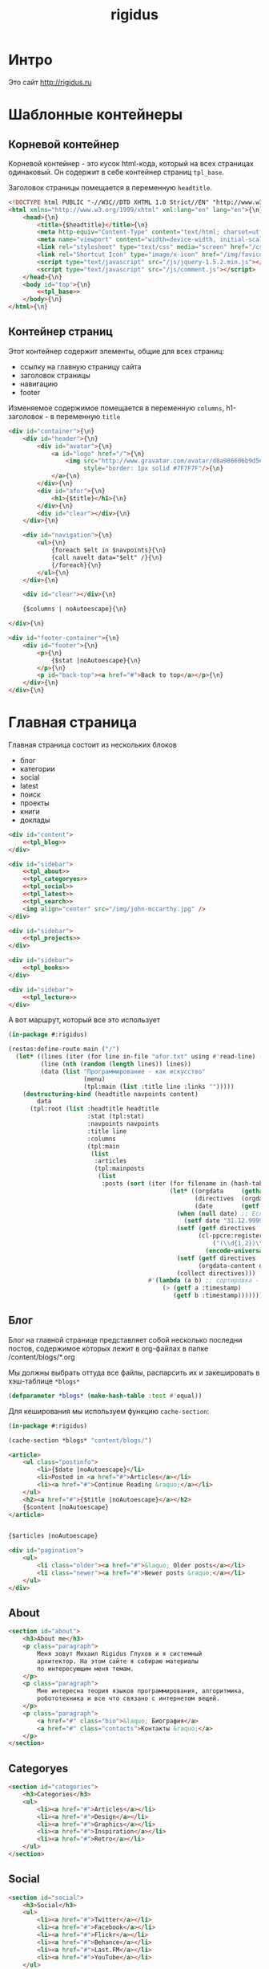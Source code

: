 #+TITLE: rigidus
#+HTML_HEAD: <!-- -*- fill-column: 86 -*- -->

#+NAME: css
#+BEGIN_HTML
<link rel="stylesheet" type="text/css" href="css/css.css" />
#+END_HTML

* Интро

  Это сайт http://rigidus.ru

* Шаблонные контейнеры
** Корневой контейнер

   Корневой контейнер - это кусок html-кода, который на всех страницах
   одинаковый. Он содержит в себе контейнер страниц =tpl_base=.

   Заголовок страницы помещается в переменную =headtitle=.

   #+NAME: tpl_root
   #+BEGIN_SRC html
     <!DOCTYPE html PUBLIC "-//W3C//DTD XHTML 1.0 Strict//EN" "http://www.w3.org/TR/xhtml1/DTD/xhtml1-strict.dtd">{\n}
     <html xmlns="http://www.w3.org/1999/xhtml" xml:lang="en" lang="en">{\n}
         <head>{\n}
             <title>{$headtitle}</title>{\n}
             <meta http-equiv="Content-Type" content="text/html; charset=utf-8" />{\n}
             <meta name="viewport" content="width=device-width, initial-scale=1">
             <link rel="stylesheet" type="text/css" media="screen" href="/css/style.css" />{\n}
             <link rel="Shortcut Icon" type="image/x-icon" href="/img/favicon.ico" />{\n}
             <script type="text/javascript" src="/js/jquery-1.5.2.min.js"></script>
             <script type="text/javascript" src="/js/comment.js"></script>
         </head>{\n}
         <body id="top">{\n}
             <<tpl_base>>
         </body>{\n}
     </html>{\n}
   #+END_SRC

** Контейнер страниц

   Этот контейнер содержит элементы, общие для всех страниц:
   - ссылку на главную страницу сайта
   - заголовок страницы
   - навигацию
   - footer

   Изменяемое содержимое помещается в переменную =columns=,
   h1-заголовок - в переменную =title=

   #+NAME: tpl_base
   #+BEGIN_SRC html
     <div id="container">{\n}
         <div id="header">{\n}
             <div id="avatar">{\n}
                 <a id="logo" href="/">{\n}
                     <img src="http://www.gravatar.com/avatar/d8a986606b9d5e4769ba062779e95d9f?s=45"{\n}
                          style="border: 1px solid #7F7F7F"/>{\n}
                 </a>{\n}
             </div>{\n}
             <div id="afor">{\n}
                 <h1>{$title}</h1>{\n}
             </div>{\n}
             <div id="clear"></div>{\n}
         </div>{\n}

         <div id="navigation">{\n}
             <ul>{\n}
                 {foreach $elt in $navpoints}{\n}
                 {call navelt data="$elt" /}{\n}
                 {/foreach}{\n}
             </ul>{\n}
         </div>{\n}

         <div id="clear"></div>{\n}

         {$columns | noAutoescape}{\n}

     </div>{\n}

     <div id="footer-container">{\n}
         <div id="footer">{\n}
             <p>{\n}
                 {$stat |noAutoescape}{\n}
             </p>{\n}
             <p id="back-top"><a href="#">Back to top</a></p>{\n}
         </div>{\n}
     </div>{\n}
   #+END_SRC

* Главная страница

  Главная страница состоит из нескольких блоков
  - блог
  - категории
  - social
  - latest
  - поиск
  - проекты
  - книги
  - доклады

  #+NAME: tpl_main
  #+BEGIN_SRC html
    <div id="content">
        <<tpl_blog>>
    </div>

    <div id="sidebar">
        <<tpl_about>>
        <<tpl_categoryes>>
        <<tpl_social>>
        <<tpl_latest>>
        <<tpl_search>>
        <img align="center" src="/img/john-mccarthy.jpg" />
    </div>

    <div id="sidebar">
        <<tpl_projects>>
    </div>

    <div id="sidebar">
        <<tpl_books>>
    </div>

    <div id="sidebar">
        <<tpl_lecture>>
    </div>
  #+END_SRC

  А вот маршрут, который все это использует

  #+NAME: route_main
  #+BEGIN_SRC lisp
    (in-package #:rigidus)

    (restas:define-route main ("/")
      (let* ((lines (iter (for line in-file "afor.txt" using #'read-line) (collect line)))
             (line (nth (random (length lines)) lines))
             (data (list "Программирование - как искусство"
                         (menu)
                         (tpl:main (list :title line :links "")))))
        (destructuring-bind (headtitle navpoints content)
            data
          (tpl:root (list :headtitle headtitle
                          :stat (tpl:stat)
                          :navpoints navpoints
                          :title line
                          :columns
                          (tpl:main
                           (list
                            :articles
                            (tpl:mainposts
                             (list
                              :posts (sort (iter (for filename in (hash-table-keys *blogs*))
                                                 (let* ((orgdata     (gethash filename *blogs*))
                                                        (directives  (orgdata-directives orgdata))
                                                        (date        (getf directives :date)))
                                                   (when (null date) ;; Если даты нет - ставим самую большую
                                                     (setf date "31.12.9999"))
                                                   (setf (getf directives :timestamp) ;; Разбираем дату в timestamp
                                                         (cl-ppcre:register-groups-bind ((#'parse-integer date month year))
                                                             ("(\\d{1,2})\\.(\\d{1,2})\\.(\\d{4})" date)
                                                           (encode-universal-time  0 0 0 date month year 0)))
                                                   (setf (getf directives :content)
                                                         (orgdata-content orgdata))
                                                   (collect directives)))
                                           #'(lambda (a b) ;; сортировка - последние - вверху
                                               (> (getf a :timestamp)
                                                  (getf b :timestamp)))))))))))))

  #+END_SRC

** Блог

   Блог на главной странице представляет собой несколько последни
   постов, содержимое которых лежит в org-файлах в папке
   /content/blogs/*.org

   Мы должны выбрать оттуда все файлы, распарсить их и закешировать в
   хэш-таблице =*blogs*=

   #+NAME: declare_blogs
   #+BEGIN_SRC lisp
     (defparameter *blogs* (make-hash-table :test #'equal))
   #+END_SRC

   Для кеширования мы используем функцию =cache-section=:

   #+NAME: cache_blogs
   #+BEGIN_SRC lisp
     (in-package #:rigidus)

     (cache-section *blogs* "content/blogs/")
   #+END_SRC

   #+NAME: tpl_post_main
   #+BEGIN_SRC html
     <article>
         <ul class="postinfo">
             <li>{$date |noAutoescape}</li>
             <li>Posted in <a href="#">Articles</a></li>
             <li><a href="#">Continue Reading &raquo;</a></li>
         </ul>
         <h2><a href="#">{$title |noAutoescape}</a></h2>
         {$content |noAutoescape}
     </article>
   #+END_SRC

   #+NAME: tpl_blog
   #+BEGIN_SRC html

     {$articles |noAutoescape}

     <div id="pagination">
         <ul>
             <li class="older"><a href="#">&laquo; Older posts</a></li>
             <li class="newer"><a href="#">Newer posts &raquo;</a></li>
         </ul>
     </div>
   #+END_SRC

** About

   #+NAME: tpl_about
   #+BEGIN_SRC html
     <section id="about">
         <h3>About me</h3>
         <p class="paragraph">
             Меня зовут Михаил Rigidus Глухов и я системный
             архитектор. На этом сайте я собираю материалы
             по интересующим меня темам.
         </p>
         <p class="paragraph">
             Мне интересна теория языков программирования, алгоритмика,
             робототехника и все что связано с интернетом вещей.
         </p>
         <p class="paragraph">
             <a href="#" class="bio">&laquo; Биография</a>
             <a href="#" class="contacts">Контакты &raquo;</a>
         </p>
     </section>
   #+END_SRC

** Categoryes

   #+NAME: tpl_categoryes
   #+BEGIN_SRC html
     <section id="categories">
         <h3>Categories</h3>
         <ul>
             <li><a href="#">Articles</a></li>
             <li><a href="#">Design</a></li>
             <li><a href="#">Graphics</a></li>
             <li><a href="#">Inspiration</a></li>
             <li><a href="#">Retro</a></li>
         </ul>
     </section>
   #+END_SRC

** Social

   #+NAME: tpl_social
   #+BEGIN_SRC html
     <section id="social">
         <h3>Social</h3>
         <ul>
             <li><a href="#">Twitter</a></li>
             <li><a href="#">Facebook</a></li>
             <li><a href="#">Flickr</a></li>
             <li><a href="#">Behance</a></li>
             <li><a href="#">Last.FM</a></li>
             <li><a href="#">YouTube</a></li>
         </ul>
     </section>
   #+END_SRC

** Latest

   #+NAME: tpl_latest
   #+BEGIN_SRC html
     <section id="latest">
         <h3>Latest posts</h3>
         <ul>
             <li><a href="#">Небольшой анонс</a></li>
             <li><a href="#">МиниКанрен</a></li>
         </ul>
     </section>
   #+END_SRC

** Search

   #+NAME: tpl_search
   #+BEGIN_SRC html
     <section id="search">
         <h3>Search</h3>

         <form method="get" action="#">
             <fieldset>
                 <input type="text" id="searchbar" placeholder="I'm looking for&hellip;" />
                 <input type="submit" id="searchsubmit" value="Search" />
             </fieldset>
         </form>
     </section>
   #+END_SRC

** Проекты

   #+NAME: tpl_projects
   #+BEGIN_SRC html
     <section id="about">
         <h3>Проекты</h3>

         <h4>Автоматический поиск работы <span>(хобби-проект)</span></h4>

         <p class="paragraph">
             Все программисты
             ищут (или искали) работу на профильных сайтах и каждый из них
             хоть раз задумывался об автоматизации рутинных операций.
         </p>
         <p class="paragraph">
             Я решил
             пойти дальше и разработал экспертную систему с элементами
             искусственного интеллекта, которая ищет работу за меня в полностью
             автоматическом режиме - от подбора вакансий до автоматической
             адаптации резюме.
         </p>
         <p class="paragraph">
             <a href="#" class="more">Подробнее &raquo;</a>
         </p>

         <h4>Система автоматизированного тестирования <span>(хобби-проект)</span></h4>

         <p class="paragraph">
             Это как раз тот случай, когда Возможностей "селениума" не хватает
             для полноценного тестирования. Однажды мне захотелось тестировать
             не только web но и gui-приложения.
         </p>
         <p class="paragraph">
             Я решил написать маленький скрипт, способный действовать от имени
             пользователя, как если бы он сам манипулировал мышью и клавиатурой,
             считывая картинку на экране.
         </p>
         <p class="paragraph">
             Аппетит приходит во время еды и довольно скоро скрипт оброс
             распознованием экранных изображений, текстовых строк, их
             геометрического положения друг относительно друга и возможностями
             по построению тестовых сценариев прямо по тестируемому приложению
         </p>
         <p class="paragraph">
             Тут стало понятно, что инструмент стал достаточно универсальным,
             чтобы делать на нем совершенно разные приложения - от автоматических
             "извлекателей данных" до "проходилок игр".
         </p>
         <p class="paragraph">
             Тогда я решил привести его в порядок и выложить в open-source
         </p>
         <p class="paragraph">
             <a href="#" class="more">Подробнее &raquo;</a>
         </p>

         <h4>Моделирование электронных схем <span>(хобби-проект)</span></h4>

         <p class="paragraph">
             Задача моделирования цифровых электронных схем оказалась
             черезвычайно увлекательной, если подойти к ней не с инженерной
             точки зрения, а с точки зрения программиста.
         </p>
         <p class="paragraph">
             Распространение
             сигнала внутри схемы дает возможность иначе взглянуть на процесс
             программирования и отладки и применить очень необычные и мощные
             идеи.
         </p>
         <p class="paragraph">
             Я написал язык предметной области (DSL) для построения
             схем и виртуальную машину в которой он исполняется, чтобы получать
             результаты распространения сигнала в моделируемой схеме.
         </p>
         <p class="paragraph">
             Однако
             этого оказалось недостаточно для обеспечения наглядности, поэтому
             я изучил Tcl/Tk и запрограммировал визуализатор распространения
             сигнала, чтобы прямо на экране видеть, как высокие и низкие уровни
             двигаются от одного элемента к другому.
         </p>
         <p class="paragraph">
             <a href="#" class="more">Подробнее &raquo;</a>
         </p>

         <h4>Умный гараж с нуля <span>(хобби-проект)</span></h4>

         <p class="paragraph">
             Не первый опыт в автоматике и робототехнике, но пожалуй
             первый настолько масштабный проект.
         </p>
         <p class="paragraph">
             Ядром системы является платформа BeagleBoneBlack, остальная
             часть большей частью самодельная, с помощью ЛУТ и гремучей смеси
             современных микроконтроллеров и старых советских комплектующих,
             найденных непонятно где.
         </p>
         <p class="paragraph">
             Содержит систему автономного питания, вентиляции, освещения
             электронный замок и видеоконтроль периметра с элементами
             машинного зрения. Планируется добавить систему сопротивления
             вторжению в виде пейнтбольного маркера с наведением на движуюся
             цель.
         </p>
         <p class="paragraph">
             <a href="#" class="more">Подробнее &raquo;</a>
         </p>
     </section>
   #+END_SRC

** Books

   #+NAME: tpl_books
   #+BEGIN_SRC html
     <section id="books">
         <h3>Книги</h3>

         <h4>Структура и интерпретация компьюетрных программ (SICP) <span>(книга)</span></h4>
         <p class="paragraph">
             Материал этой книги был основой вводного курса по информатике в MIT начиная с
             1980 года. К тому времени, как было выпущено первое издание, этот материал
             преподавался в течение четырех лет, и прошло еще двенадцать лет до появления второго
             издания.
         </p>
         <p class="paragraph">
             <a href="http://rigidus.ru/resources/sicp.pdf">Структура и интерпретация
                 компьютерных программ. Абельсон, Сассман (перевод: Ю. Бронников)</a>
         </p>
         <p class="paragraph">
             <a href="#" class="more">Впечатления &raquo;</a>
         </p>

         <h4>Типы в языках программирования (TAPL) <span>(книга)</span></h4>
         <p class="paragraph">
             Книга о теории типов. Рассматриваются вопросы
             проверки и автоматического вывода типов в языках
             программирования со статической типизацией. Для каждой темы
             сначала дается теория, а затем приводится реализация на OCaml.
         </p>
         <p class="paragraph">
             TAPL — это, бесспорно, настоящий кладезь знаний для
             разработчиков языков программирования со статической
             типизацией.
         </p>
         <p class="paragraph">
             <a href="http://rigidus.ru/resources/tapl.pdf">Типы в языках программирования. Бенджамин Пирс</a>
         </p>
         <p class="paragraph">
             <a href="#" class="more"></a>
         </p>
     </section>

   #+END_SRC

** Lecture

   #+NAME: tpl_lecture
   #+BEGIN_SRC html
     <section id="lecture">
         <h3>Доклады</h3>

         <h4>Литературное программирование <span>(доклад)</span></h4>
         <p class="paragraph">
             Слайды с лекции "Грамотное  программирование" (literate programming),
             которую я читал 22 января 2015 доступны
             здесь: <a href="http://slides.com/rigidusrigidus/deck#/">http://slides.com/rigidusrigidus/deck/</a>
         </p>
         <p class="paragraph">
             <a href="#" class="more">Подробнее &raquo;</a>
         </p>
         <h4>Макросы в Lisp<span>(доклад)</span></h4>
         <p class="paragraph">
             Видео, с доклада на ноябрьском FProg Meetup "Макросы в лиспе" опубликовано на youtube:
             <a href="https://www.youtube.com/watch?v=i1lD2J7qLLM">https://www.youtube.com/watch?v=i1lD2J7qLLM</a>
         </p>
         <p class="paragraph">
             <a href="#" class="more">Подробнее &raquo;</a>
         </p>


         <h4>Как проектируюттся IP-блоки и системы на кристалле <span style="display: block">(конспект лекции)</span></h4>
         <p class="paragraph">
             Юрий Панчул прочитал эту лекцию в Алма-Ате и я подготовил
             небольшой конспект. Осталось немного довести его до ума
             и я выложу его на сайт, а пока доступно
             <a href="https://www.youtube.com/watch?v=sPaMiEunT_M">видео</a>,
             <a href="http://www.silicon-russia.com/public_materials/2016_09_01_kazakhstan/day_1_industry/03_slides/03_extra_eda_flow_2015_10_25.pdf">слайды</a> и его
             <a href="https://habrahabr.ru/post/309570/">отчетный пост</a>
             на хабре.
         </p>
     </section>

   #+END_SRC

* Конечный автомат разбора орг-файлов

  #+NAME: orgdata_fsm
  #+BEGIN_SRC emacs-lisp :results output
    (setf *fsm*
          '((start (setf space-cnt 0)
            ((ret                start         (out-empty-string))
             (spc                space         (incf space-cnt))
             (tire               minus         )
             ;;   ;; (star        headstar      (setf head-cnt 0))
             ;;   ;; (at          directive     (set-empty directive-content))
             ;;   ;; (word        paragraph     (start-paragraph) (setf paragraph cur))
             ))
            (space
             ((spc               space          (incf space-cnt))
              (ret               start          (out-empty-string))
              (tire              minus          )
              ;; ...
              ))
            (minus
             ((star              mode           )
              ;; (spc               ul             (open-ul))
              ;; ...
              ))
            (mode
             ((not-ret           mode           )
              (ret               start          )
              ))
            ;; (ul            (set-empty acc-li)
            ;;  ((not-ret           li             )
            ;;   (ret               start          (close-ul))
            ;;   ))
            ;; (li            (cur+ li-content)
            ;;  ((not-ret           li             )
            ;;   (ret               ul             (out li-content))
            ;;   ))
            ;; (headstar
            ;;  ((star       headstar       (incf head-cnt))
            ;;   (space      heading        )
            ;;   ))
            ;; (heading
            ;;  ((not-ret    heading        (cur+ head-content))
            ;;   (ret        start          (out head-content head-cnt))
            ;;   ))
            ;; (directive
            ;;  ((word-or-space     directive     (cur+ directive-content))
            ;;   (ret               start         (out directive))
            ;;   ))
            ;; (paragraph
            ;;  ((word-or-space  paragraph  (cur+ paragraph))
            ;;   (ret       par_ret         )
            ;;   ))
            ;; (par_ret
            ;;  ((space     par_ret         (cur+ paragraph))
            ;;   (ret       start           (out paragraph))
            ;;   (word      paragraph       (cur+ paragrah))
            ;;   ))
            ))

    (let ((pre-actions))
      (mapcar #'(lambda (record)
                  (let ((src (car record)))
                    ;; Если у состояния есть входное действие - записываем pre-action
                    (if (equal 3 (length record))
                        (progn
                          (push src pre-actions)
                          (princ (format "%s [label=\"%s | %s\" shape=\"record\"];\n" src (cadr record) src)))
                      (princ (format "%s [label=\"%s\" shape=\"box\"];\n" src src)))
                    (mapcar #'(lambda (edge)
                                (let ((op (cddr edge))
                                      (dst (nth 1 edge)))
                                  (case (length op)
                                    ((0) (setf op ""))
                                    ((1) (setf op (car op)))
                                    (otherwise (setf op (append '(progn ) op))))
                                  ;; Рисуем переход
                                  (princ (format "%s -> %s [label =\"%s\" taillabel=\"%s\" labelfontcolor=\"red\" labelfontsize=\"12\"];\n"
                                                 src dst op (nth 0 edge)))))
                            (car (last record)))))
              ,*fsm*))
  #+END_SRC

  #+BEGIN_SRC dot :file zzz.png :var input=orgdata_fsm :exports results
    digraph G {
      rankdir = LR;
      $input
    }
  #+END_SRC

  #+results:
  [[file:zzz.png]]


  #+NAME: gen_parser
  #+BEGIN_SRC emacs-lisp :exports none :results code pp
    ;; Тут можно генерировать код по языку
    *fsm*
  #+END_SRC

  #+NAME: event_entity
  #+BEGIN_SRC lisp :tangle entityes.lisp :noweb tangle :exports none :padline no :comments link
    ;; А тут мы вызываем генератор кода и записываем результат в файл
    (in-package #:moto)

    <<gen_parser()>>

    (defparameter *fsm-test* "

    -*- mode: org; fill-column: 95 -*-

    ")
    ;; @title Клеточные автоматы
    ;; @category emacs

    ;; Это могло бы быть интересным на следующем ITGM и достаточно
    ;; функциональным для FProg-комьюнити.
    ;; Особенно если описать все на хаскеле -
    ;; заодно хороший повод в нем наконец разобраться.

    ;; Можно было бы рассмотреть:
    ;; - Жизнь Конвея
    ;; - WireWorld Брайаном Сильверманом (особенно интересен в
    ;;   в отношении применимости к проекту симуляции электронных
    ;;   схем.
    ;; - Алгоритм волновой трассировки Ли для поиска путей
    ;;   (например, в двумерных играх, или для трассировки печатных плат,
    ;;   что даже лучше)

    ;; * Иерархическая структура

    ;;   Планирую выложить целый раздел с практическими примерами
    ;;   реализации основных часто используемых идей, чтобы не объяснять
    ;;   базовые концепции.
    ;;   К примеру, динамического программирования

    ;; ** Ближайшие планы

    ;;    Практика создания языков предметной области
    ;;    - Слишком сложно чтобы быть правдой
    ;;    - Построение визуальных представлений

    ;;    Как устроены распределенные виртуальные машины
    ;;    - Блокчейн и все-все-все
    ;;    - Распределенное состояние

    ;; ** Отдаленные планы

    ;;    - Анализ изображений с использованием сверточных нейронных сетей
    ;;    - Краткое введение в практику использования клеточных автоматов
    ;;    - Регистры сдвига с линейной обратной связью (LFSR) и их применение
    ;;    - Автоматическое построение оптимальных путей в графе
    ;;    - Автоматизация доказательства корректности протоколов распределенного обмена сообщениями в P2P сетях
    ;; ")
    ;; "

    (define-condition fsm-unknown-input (condition)
      ((unexpected :initarg :unexpected :reader unexpected)
       (state      :initarg :state      :reader state))
      (:report (lambda (condition stream)
                 (format stream "Unexpected character ~@C in state :~A"
                         (unexpected condition)
                         (state condition)))))

    (defmacro out-empty-string ()
      `(setf rs (concatenate 'string rs (string #\Newline) "<br />") ))

    (defmacro ret ()
      `(equal cur #\Newline))

    (defmacro spc ()
      `(equal cur #\Space))

    (defmacro star ()
      `(equal cur #\*))

    (defmacro tire ()
      `(equal cur #\-))

    (defmacro not-ret ()
      `(not (equal cur #\Newline)))

    (let ((pos 0)
          (state :start)
          (space-cnt 0)
          (rs ""))
      (defun get-next ()
        (prog1 (setf cur (coerce (subseq *fsm-test* pos (+ 1 pos)) 'character))
          (format t "~c" cur)
          (incf pos)))
      (defun fsm ()
        (tagbody
           revert
           (let ((cur (get-next)))
             (ecase state
               (:start (progn
                         (setf space-cnt 0)
                         (format t "~%:~A [~A] (~A)~%" state cur *fsm-test*)
                         (cond ((ret)                (progn
                                                       (out-empty-string)
                                                       (setf state :start) (go revert)))
                               ((spc)                (progn
                                                       (incf space-cnt)
                                                       (setf state :space) (go revert)))
                               ((tire)               (progn
                                                       (setf state :minus) (go revert)))
                               (t (error 'fsm-unknown-input :unexpected cur :state state)))))
               (:space (progn
                         (format t "~%:~A [~A] (~A)~%" state cur *fsm-test*)
                         (cond ((spc)                (progn
                                                       (incf space-cnt)
                                                       (setf state :space) (go revert)))
                               ((ret)                (progn
                                                       (out-empty-string)
                                                       (setf state :start) (go revert)))
                               ((tire)               (progn
                                                       (setf state :minus) (go revert)))
                               (t (error 'fsm-unknown-input :unexpected cur :state state)))))
               (:minus (progn
                         (format t "~%:~A [~A] (~A)~%" state cur *fsm-test*)
                         (cond ((star)               (progn
                                                       (setf state :mode) (go revert)))
                               (t (error 'fsm-unknown-input :unexpected cur :state state)))))
               (:mode  (progn
                         (format t "~%:~A [~A] (~A)~%" state cur *fsm-test*)
                         (cond ((not-ret)            (progn
                                                       (setf state :mode) (go revert)))
                               ((ret)                (progn
                                                       (setf state :start) (go revert)))
                               (t (error 'fsm-unknown-input :unexpected cur :state state)))))
               ))
           (go revert)))
        (handler-case (fsm)
          (SB-KERNEL:BOUNDING-INDICES-BAD-ERROR () rs))
        rs)
  #+END_SRC


* Работа с org-файлами

  OrgMode - это режим редактирования и организации заметок,
  планирования, и разработки в свободном текстовом редакторе Emacs.

  Файлы *.org включают в себя простые метки для обозначения уровней
  иерархии, блоков кода, списков и других элементов.

  Для отображения содержимого org-файлов мы будем использовать
  специальные render-функции и парсеры.

  Начнем с того, что опредилим класс для хранения содержимого
  org-файла. Он будет иметь слоты для содержимого, списка секций и
  специальных директив.

  #+NAME: orgdata_class
  #+BEGIN_SRC lisp
    (in-package #:rigidus)

    (defclass orgdata ()
      ((content    :accessor orgdata-content)
       (sections   :accessor orgdata-sections)
       (directives :accessor orgdata-directives)))
  #+END_SRC

  Теперь определим парсер для орг-файлов:

  #+NAME: org_parser
  #+BEGIN_SRC lisp
    (in-package #:rigidus)

    (defgeneric parse-org (src)
      (:documentation "Transform org markup into orgdata object"))

    (defmethod parse-org ((file pathname))
      (parse-org (alexandria:read-file-into-string file)))

    (defmethod parse-org ((org-content string))
      ;; Разбиваем входный текст по строкам
      (let ((strings (split-sequence:split-sequence #\NewLine org-content))
            (sections)    ;; Информация о заголовках секций
            (mode nil)    ;; Режим в котором мы находимся
            (directives)  ;; Директивы, например @category
            (br 0)        ;; Счетчик переводов строки для вывода обычного текста
            (save)        ;; Внутренняя переменная для сохранения и последующего вывода в файл
            (result (make-instance 'orgdata)))
        ;; Возвратим html
        (setf (orgdata-content result)
              (format nil "~{~A~%~}"
                      (remove-if #'(lambda (line)
                                     (search "ℕ" line))
                                 ;; Для каждой строки из списка строк
                                 (loop :for line :in strings
                                    :collect
                                    (progn
                                      ;; Удаляем директиву -*-
                                      (when (search "-*-" line)
                                        (setf line "ℕ"))
                                      ;; Директивы
                                      (find-directive "@title")
                                      (find-directive "@category")
                                      (find-directive "@sort")
                                      (find-directive "@date")
                                      ;; *
                                      (when (ppcre:scan "\\A\\*+\\s+" line)
                                        (setf line
                                              (let ((cnt 1)) ;; Подcчитаем количество звездочек
                                                (loop :for item :across line :do
                                                   (if (char= #\* item)
                                                       (incf cnt)
                                                       (return)))
                                                (let ((headline (subseq line cnt)))
                                                  (push (list cnt headline) sections)
                                                  (format nil "<h~a><a name=\"anchor-~a\">~a</a></h~a>"
                                                          cnt (length sections) headline cnt)))))
                                      ;; @/code
                                      (find-command "@/code" (setf (getf mode :code) nil) (setf line "</pre>"))
                                      (find-command "</source" (setf (getf mode :code) nil) (setf line "</pre>"))
                                      ;; ;; @store
                                      ;; (find-command "@store"
                                      ;;               (with-open-file (fstream (path tail) :direction :output :if-exists :supersede)
                                      ;;                 (format fstream "~{~a~%~}"
                                      ;;                         (loop :for i :in (reverse save)
                                      ;;                            :unless (search "ℕ" i)
                                      ;;                            :collect i))))
                                      ;; ;; @append
                                      ;; (find-command "@append"
                                      ;;               (with-open-file (fstream (path tail) :direction :output :if-exists :append)
                                      ;;                 (format fstream "~{~a~%~}"
                                      ;;                         (loop :for i :in (reverse save)
                                      ;;                            :unless (search "ℕ" i)
                                      ;;                            :collect i))))
                                      ;; mode:code
                                      (when (getf mode :code)
                                        (push line save)
                                        (setf line (format nil "~a" (ppcre:regex-replace-all "<" line "&lt;"))))
                                      ;; Проверка на малый разделитель
                                      (when (ppcre:scan "\\A\\-{3,}" line)
                                        (setf line "<div class=\"divider\">.</div>"))
                                      ;; Проверка на большой разделитель
                                      (when (ppcre:scan "\\A\\={3,}(.*)" line)
                                        (setf line
                                              (cl-ppcre:regex-replace "\\A\\={3,}(.*)" line
                                                                      (list #'(lambda (match reg)
                                                                                (declare (ignore match))
                                                                                (format nil "~a<div ~a ~a>~a~a"
                                                                                        "<div class=\"divider\">.</div>"
                                                                                        "class=\"guideNum\""
                                                                                        "id=\"config-options\""
                                                                                        reg
                                                                                        "<a href=\"#top\">top</a></div>")))
                                                                      :simple-calls t)))
                                      ;; default
                                      (setf line
                                            (if (not (string= "" line))
                                                line
                                                (progn
                                                  (incf br)
                                                  (if (> br 1)
                                                      (progn
                                                        (setf br 0)
                                                        "<p>")
                                                      "</p>"))))
                                      ;; @code
                                      (if (or (equal 0 (search "@code" line))
                                              (equal 0 (search "<source" line)))
                                          (prog1
                                              "<pre>"
                                            (setf save nil)
                                            (setf (getf mode :code) t))
                                          ;; else
                                          line))))))
        ;; заголовки секций (в обратном порядке)
        (setf (orgdata-sections result)
              (reverse sections))
        ;; директивы
        (setf (orgdata-directives result)
              directives)
        result))
  #+END_SRC

  Этот парсер использует макросы для поиска комманд и директив в
  разбираемой строке. Определим их:

  #+NAME: org_macro
  #+BEGIN_SRC lisp
    (in-package #:rigidus)

    ;; Макрос использует внешние символы line и tail
    (defmacro find-command (str body &optional (replace '(setf line "ℕ")))
      `(when (equal 0 (search ,str line))
         (let ((tail (handler-case (subseq line (+ 1 (length ,str)))
                       (SB-KERNEL:BOUNDING-INDICES-BAD-ERROR () ,str))))
           ,body
           ,replace)))

    ;; Макрос использует внешние символы directives и tail
    (defmacro find-directive (directive)
      `(find-command ,directive
                     (setf (getf directives (intern (string-upcase (subseq ,directive 1)) :keyword))
                           (string-trim '(#\  #\tab #\Newline) tail))))
  #+END_SRC

  Также определим функцию =find-articles-by-category= которая
  понадобится нам, чтобы получить все статьи категории.

  Эта функция принимает =global-var-hash= в котором ищет все статьи, у
  которых @category соотвествует параметру =category=.

  #+NAME: find_articles_by_category
  #+BEGIN_SRC lisp
    (in-package #:rigidus)

    (defun find-articles-by-category (category global-var-hash subst)
      "Возвращает все статьи, у которых @category соотвествует параметру"
      (sort (iter (for filename in (hash-table-keys global-var-hash))
                  (let ((directives (orgdata-directives (gethash filename global-var-hash))))
                    (when (string= category (getf directives :category))
                      (collect (list :title (getf directives :title)
                                     :link  (concatenate 'string subst filename)
                                     :sort  (getf directives :sort))))))
            #'string<
            :key #'(lambda (x) (getf x :title))))
  #+END_SRC

  Теперь соберем все это в один файл

  #+NAME: orgmode
  #+BEGIN_SRC lisp :tangle orgmode.lisp :noweb tangle :exports code :padline no :comments link
    (in-package #:rigidus)

    <<org_macro>>

    <<find_articles_by_category>>

    <<org_parser>>
  #+END_SRC

* Шаблон для orgdata

  Этот шаблон предназначен для использования в рендеринге
  org-файлов. Он содержит переменную =contents= которая заменяется на
  содержимое orgdata-content и переменную =guideNav= которая содержит
  иерархическое оглавление org-sections. Еще он содержить заголовок
  =title=.

  #+NAME: tpl_org
  #+BEGIN_SRC html
    <div id="content">
        <ul class="postinfo">
            <li>17th October 2016</li>
            <li>Posted in <a href="#">Articles</a></li>
            <li><a href="#">Continue Reading &raquo;</a></li>
        </ul>
        <article>
            <h2>{$title | noAutoescape}</h2>
            {$content | noAutoescape}
        </article>
    </div>

    <div id="sidebar">
        <section id="about">
            <h3>Содержание</h3>
            <div id="guideNav">
                 <ul>
                     {foreach $elt in $sections}
                         {call sectelt data="$elt" /}
                     {/foreach}
                 </ul>
             </div>
        </section>
    </div>

    <div id="sidebar">
        <section id="tags">
            <h3>Tags</h3>
            <ul>
                <li><a href="#">Articles</a></li>
                <li><a href="#">Design</a></li>
                <li><a href="#">Graphics</a></li>
                <li><a href="#">Inspiration</a></li>
                <li><a href="#">Retro</a></li>
            </ul>
        </section>
    </div>

    <div id="sidebar">
        <section id="categories">
            <h3>Categories</h3>
            <ul>
                <li><a href="#">Сети доверия</a></li>
                <li><a href="#">Articles</a></li>
                <li><a href="#">Design</a></li>
                <li><a href="#">Graphics</a></li>
                <li><a href="#">Inspiration</a></li>
                <li><a href="#">Retro</a></li>
            </ul>
        </section>
    </div>
  #+END_SRC

* Страница раздела

  Страница раздела представляет собой рендер орг-файла, в котором
  находятся директивы =find-article-by-category=.

  Чтобы не осуществлять поиск по соответствия категории каждый раз,
  когда запрашивается страница раздела мы кэшируем страницу
  раздела. Для этого используется функция =cache-page=

  #+NAME: cache_page
  #+BEGIN_SRC lisp
    (in-package #:rigidus)

    (defun process-directive-make-list-by-category (data global-var-hash subst)
      (ppcre:regex-replace-all
       "@make-list-by-category(.*)@"
       (orgdata-content data)
       (list #'(lambda (match reg)
                 (declare (ignore match))
                 (let* ((instr (string-trim '(#\Space #\Tab #\Newline) reg)))
                   (multiple-value-bind (star color category)
                       (values-list (split-sequence:split-sequence #\Space instr))
                     (format nil
                             "<ul>~{~a~}</ul>"
                             (iter (for x in (sort (find-articles-by-category category global-var-hash subst)
                                                   #'string<
                                                   :key #'(lambda (x) (getf x :sort))))
                                   (collect (tpl:li (append x (list :star star :color color))))))))))
       :simple-calls t))

    (defun cache-page (relative-filepath global-var-hash subst)
      (let ((data (parse-org relative-filepath)))
        (setf (orgdata-content data)
              (process-directive-make-list-by-category data global-var-hash subst))
        data))
  #+END_SRC

  Для того, чтобы эта функция отработала нормально необходимо перед ее
  вызовом закешировать содержимое раздела. Для этого используется
  функция =cache-section=:

  #+NAME: cache_section
  #+BEGIN_SRC lisp
    (in-package #:rigidus)

    (defun cache-section (global-var-hash relative-filepath)
      "Функция кеширует в хеш-таблице содержимое каталога"
      (loop :for file :in  (get-directory-contents relative-filepath) :do
         (setf (gethash (pathname-name file) global-var-hash)
               (parse-org file))))
  #+END_SRC

  Эта функция в свою очередь использует =get-directory-contents= для
  получения содержимого каталога:

  #+NAME: get_directory_contents
  #+BEGIN_SRC lisp
    (in-package #:rigidus)

    (defun get-directory-contents (path)
      "Функция возвращает содержимое каталога"
      (when (not (equal "/" (coerce (last (coerce path 'list)) 'string)))
        (setf path (format nil "~A/" path)))
      (directory (format nil "~A*.*" path)))
  #+END_SRC

* Страница org-файла

  Вот маршрут для статей:

  #+NAME: route_article
  #+BEGIN_SRC lisp
    (in-package #:rigidus)

    (let ((h-articles (make-hash-table :test #'equal)))
       (def/route article ("articles/:strkey")
         (multiple-value-bind (article isset)
             (gethash strkey h-articles)
           (if isset
               (render article)
               (let* ((filename (format nil "content/articles/~A.org" strkey))
                      (truename (probe-file filename)))
                 (if (null truename)
                     (page-404)
                     (let ((data (parse-org truename)))
                       (setf (orgdata-content data)
                             (process-directive-make-list-by-category data h-articles "subst"))
                       (destructuring-bind (headtitle navpoints)
                           (list "title" (menu))
                         (tpl:root (list :headtitle (getf (orgdata-directives data) :title)
                                         :stat (tpl:stat)
                                         :navpoints navpoints
                                         :title (getf (orgdata-directives data) :title)
                                         :columns (tpl:org (list :content (orgdata-content data)))))))))))))
  #+END_SRC

* Рендеринг

  Для того чтобы превращать объект orgdata в страничку используем
  унифицированный рендеринг:

  #+NAME: renders
  #+BEGIN_SRC lisp
    (in-package #:rigidus)

    ;; Рендер для списков
    (defmethod render ((data list))
      (destructuring-bind (headtitle navpoints content)
          data
        (tpl:root (list :headtitle headtitle
                        :stat (tpl:stat)
                        :navpoints navpoints
                        :title headtitle
                        :columns (tpl:org (list :content content))))))

    ;; Рендер для pathname
    (defmethod render ((file pathname))
      (if (string= (pathname-type file) "org")
          (render (parse-org file))
          (call-next-method)))

    ;; Рендер для orgdata
    (defmethod render ((data orgdata))
      (let* ((content     (concatenate 'string (orgdata-content data)))
             (sections    (orgdata-sections data))
             (directives  (orgdata-directives data))
             (title       (getf directives :title)))
        (tpl:root (list :headtitle title
                        :stat (tpl:stat)
                        :navpoints (menu)
                        :title title
                        :columns
                        (tpl:org (list :content content
                                       :sections (iter (for i from 1)
                                                       (for section in sections)
                                                       (collect (list :anchor (format nil "anchor-~a" i)
                                                                      :level (format nil "level-~a" (car section))
                                                                      :title (cadr section))))))))))
  #+END_SRC

* Определения модуля

  #+NAME: defmodule
  #+BEGIN_SRC lisp :tangle defmodule.lisp :noweb tangle :exports code :padline no :comments link
    (restas:define-module #:rigidus
      (:use #:closer-mop #:cl #:iter #:alexandria #:anaphora #:postmodern)
      (:shadowing-import-from :closer-mop
                              :defclass
                              :defmethod
                              :standard-class
                              :ensure-generic-function
                              :defgeneric
                              :standard-generic-function
                              :class-name))

    (in-package #:rigidus)

    <<utility>>

    <<orgdata_class>>

    <<renders>>

    (setf asdf:*central-registry*
          (remove-duplicates (append asdf:*central-registry*
                                     (list (make-pathname :directory (list :relative (sb-posix:getcwd)))))
                             :test #'equal))

    (defparameter *basedir* (make-pathname :directory (list :relative (sb-posix:getcwd))))

    (defun path (relative)
      (merge-pathnames relative *basedir*))

    (defparameter *articles* (make-hash-table :test #'equal))
    (defparameter *cached-articles-page* nil)

    (defparameter *aliens* (make-hash-table :test #'equal))
    (defparameter *cached-alien-page* nil)

    <<declare_blogs>>
    (defparameter *cached-blogs-page* nil)


    #| POSTGRESQL
    вставить в /etc/postgresql/<version>/main/pg_hba.conf
    local all all trust
    чтобы он доверял локальным пользователям
    потом переключаемся в пользователя postgres и создаем базу
    createuser -DRS <dbuser>
    createdb -l ru_RU.UTF-8 -T template0 -O <dbuser> <dbname>
    psql
    alter user <dbuser> with password '<dbpassword>';
    |#

    ;; (defparameter *db-name* "rigidusdb")
    ;; (defparameter *db-user* "rigidus")
    ;; (defparameter *db-pass* "rigidus1234")
    ;; (defparameter *db-serv* "localhost")
    ;; (defparameter *db-spec* (list *db-name* *db-user* *db-pass* *db-serv*))
    ;; (connect-toplevel *db-name* *db-user* *db-pass* *db-serv*)
    ;; (disconnect-toplevel)
    ;; (defparameter *db-connection* (connect *db-name* *db-user* *db-pass* *db-serv*))


    ;; (defmacro incrementor (name fld)
    ;;   `(let ((,(intern (format nil "INC-~A-~A" (symbol-name name) (symbol-name fld))) 0))
    ;;      (list
    ;;       (defun ,(intern (format nil "INCF-~A-~A" (symbol-name name) (symbol-name fld)())) ()
    ;;         (incf ,(intern (format nil "INC-~A-~A" (symbol-name name) (symbol-name fld)))))
    ;;       (defun ,(intern (format nil "INIT-~A-~A" (symbol-name name) (symbol-name fld) ())) (init-value)
    ;;         (setf ,(intern (format nil "INC-~A-~A" (symbol-name name) (symbol-name fld))) init-value)))))


    ;; (progn
    ;;   (incrementor comment id)
    ;;   (defclass comment () ;; definition of COMMENT
    ;;     ((id     :col-type integer    :initarg :id     :initform (incf-comment-id) :accessor id)
    ;;      (key    :col-type string     :initarg :key    :initform ""  :accessor key)
    ;;      (parent :col-type integer    :initarg :parent :initform ""  :accessor parent)
    ;;      (msg    :col-type string     :initarg :msg    :initform ""  :accessor msg)
    ;;      (childs                      :initarg :childs :initform nil :accessor childs))
    ;;     (:metaclass dao-class)
    ;;     (:keys id))
    ;;   ;; (unless (table-exists-p "comment") ;; create table COMMENT if not exists
    ;;     (with-connection (list *db-name* *db-user* *db-pass* *db-serv*)
    ;;       (query (sql (:drop-table :if-exists 'comment)))
    ;;       (execute (dao-table-definition 'comment))))
    ;; ;; )

    ;; (progn
    ;;   (let ((a (make-dao 'comment :key "TEST" :parent 0 :msg "first comment")))
    ;;     (make-dao 'comment :key "TEST" :parent (id a) :msg "second comment"))
    ;;   (let ((a (make-dao 'comment :key "TEST" :parent 0 :msg "third comment")))
    ;;     (make-dao 'comment :key "TEST" :parent (id a) :msg "parent comment 1")
    ;;     (let ((b (make-dao 'comment :key "TEST" :parent (id a) :msg "parent comment 2")))
    ;;       (make-dao 'comment :key "TEST" :parent (id b) :msg "sub parent comment 2"))))
  #+END_SRC

* Sape

   #+NAME: sape

   #+BEGIN_SRC lisp :tangle sape.lisp :noweb tangle :exports code :padline no :comments link
     (in-package #:rigidus)


     (defun base64-cookies ()
       (let* ((cookies   (hunchentoot:cookies-out*))
              (serialize (mapcar #'(lambda (x)
                                     (let ((name (car x))
                                           (value (hunchentoot:cookie-value (cdr x))))
                                       (format nil "s:~d:\"~a\";s:~d:\"~a\";"
                                               (length name)
                                               name
                                               (length value)
                                               value)))
                                 cookies))
              (seri-str  (format nil "a:~d:{~a}"
                                 (length cookies)
                                 (if (null cookies)
                                     ""
                                     (format nil "~{~a~}" serialize)))))
         (base64:string-to-base64-string seri-str)))

     (defun recode (content from to)
       (sb-ext:octets-to-string (sb-ext:string-to-octets content :external-format from) :external-format to))

     (defun get-sape-links (uri)
       (let ((rs "")
             (extproc (sb-ext:run-program "/usr/bin/php" `("-q" ,(format nil "~a" (path "links.php")))
                                          :environment (append (sb-ext:posix-environ)
                                                               (list (format nil "REQUEST_URI=~a" uri))
                                                               (list (format nil "COOKIE=~a" (base64-cookies))))
                                          :wait t
                                          :input nil
                                          :output :stream)))
         (unwind-protect
              (with-open-stream (out (sb-ext:process-output extproc))
                (do ((c (read-char out) (read-char out nil 'the-end)))
                    ((not (characterp c)))
                  (setf rs (concatenate 'string rs (string c))))))
         (when extproc
           (sb-ext:process-close extproc)
           (sb-ext:process-exit-code extproc))
         ;; latin-1 = :ISO8859-1 = :cp1252 (http://ru.wikipedia.org/wiki/ISO_8859-1)
         (format nil "~a" (recode (base64:base64-string-to-string rs) :ISO8859-1 :cp1251))
         ))

     (defun get-sape-context (uri content)
       (let* ((rs "")
              (input-stream (make-string-input-stream content)) ;; no recode - utf-8
              (extproc (sb-ext:run-program "/usr/bin/php" `("-q" ,(format nil "~a" (path "context.php")))
                                           :environment (append (sb-ext:posix-environ)
                                                                (list (format nil "REQUEST_URI=~a" uri))
                                                                (list (format nil "COOKIE=~a" (base64-cookies))))
                                           :wait t
                                           :input input-stream
                                           :output :stream)))
         (unwind-protect
              (with-open-stream (out (sb-ext:process-output extproc))
                (do ((c (read-char out) (read-char out nil 'the-end)))
                    ((not (characterp c)))
                  (setf rs (concatenate 'string rs (string c))))))
         (when extproc
           (sb-ext:process-close extproc)
           (sb-ext:process-exit-code extproc))
         ;; latin-1 = :ISO8859-1 = :cp1252 (http://ru.wikipedia.org/wiki/ISO_8859-1)
         (format nil "~a" (recode (base64:base64-string-to-string rs) :ISO8859-1 :utf-8))))
   #+END_SRC
* Маршруты
** Страница 404

   #+NAME: route_404
   #+BEGIN_SRC lisp
     (in-package #:rigidus)

     (defun page-404 (&optional (title "404 Not Found") (content "Страница не найдена"))
       (let* ((title "404 Not Found"))
         (tpl:root (list :headtitle title
                         :stat (tpl:stat)
                         :navpoints (menu)
                         :title title
                         :columns "<br/><br /><br/><br /><h2>404 Not Found</h2><br/><br /><br/><br />"))))

     (restas:define-route not-found-route ("*any")
       (restas:abort-route-handler
        (page-404)
        :return-code hunchentoot:+http-not-found+
        :content-type "text/html"))
   #+END_SRC

** Страница robots.txt

   #+NAME: route_robots
   #+BEGIN_SRC lisp
     (in-package #:rigidus)

     (restas:define-route robots ("/robots.txt")
       (format nil "User-agent: *~%Disallow: "))
   #+END_SRC

   #+NAME: routes
   #+BEGIN_SRC lisp :tangle routes.lisp :noweb tangle :exports code :padline no :comments link
     (in-package #:rigidus)

     (defclass rigidus-render () ())

     <<route_robots>>

     <<route_404>>

     <<route_main>>

     <<route_article>>

     ;; TODO: blog

     ;; plan file pages

     (def/route about ("about")
       (render #P"content/about.org"))

     (def/route resources ("resources")
       (render #P"content/resources.org"))

     (def/route faq ("faq")
       (render #P"content/faq.org"))

     (def/route contacts ("contacts")
       (render #P"content/contacts.org"))

     (def/route radio ("radio")
       (render #P"content/radio.org"))


     ;; showing articles

     (defun show-article-from-hash (strkey hash)
       (multiple-value-bind (article isset)
           (gethash strkey hash)
         (unless isset
           (restas:abort-route-handler
            (page-404)
            :return-code hunchentoot:+http-not-found+
            :content-type "text/html"))
         article))


     (def/route articles ("articles")
       (render *cached-articles-page*))

     (def/route aliens ("aliens")
       (render *cached-alien-page*))

     (def/route alien ("alien/:strkey")
       (render (show-article-from-hash strkey *aliens*)))

     ;; TODO
     ;; (restas:define-route onlisp ("onlisp/doku.php")
     ;;   (let* ((content (tpl:onlisp))
     ;;          (title "Перевод книги Пола Грэма \"On Lisp\"")
     ;;          (menu-memo (menu)))
     ;;     (render
     ;;      (list title
     ;;            menu-memo
     ;;            (tpl:default
     ;;                (list :title title
     ;;                      :navpoints menu-memo
     ;;                      :sections ""
     ;;                      :links ""
     ;;                      :content content))))))

     (require 'bordeaux-threads)

     ;; (defparameter *serial-status* nil)
     ;; (defparameter *serial-lock*   (bordeaux-threads:make-lock "serial-lock"))

     ;; (defun serial-getter ()
     ;;   (tagbody
     ;;    re
     ;;      (bordeaux-threads:acquire-lock *serial-lock* t)
     ;;      (with-open-file (stream "/dev/ttyACM0"
     ;;                              :direction :io
     ;;                              :if-exists :overwrite
     ;;                              :external-format :ascii)
     ;;        (setf *serial-status* (format nil "~C" (read-char stream))))
     ;;      (bordeaux-threads:release-lock *serial-lock*)
     ;;      (go re)))


     ;; (defparameter *serial-thread* (bordeaux-threads:make-thread #'serial-getter :name "serial-getter"))

     ;; ;; stty -F /dev/ttyACM0 cs8 9600 ignbrk -brkint -icrnl -imaxbel -opost -onlcr -isig -icanon -iexten -echo -echoe -echok -echoctl -echoke noflsh -ixon -crtscts raw

     ;; (restas:define-route test ("test")
     ;;   (with-open-file (stream "/dev/ttyACM0"
     ;;                           :direction :io
     ;;                           :if-exists :overwrite
     ;;                           :external-format :ascii)
     ;;     (format stream "9"))
     ;;   (sleep 1)
     ;;   (let ((tmp (parse-integer *serial-status*))
     ;;         (rs  nil))
     ;;     (if (equal 2 (logand tmp 2))
     ;;         (setf rs (append rs (list :red "checked")))
     ;;         (setf rs (append rs (list :darkred "checked"))))
     ;;     (if (equal 1 (logand tmp 1))
     ;;         (setf rs (append rs (list :lightgreen "checked")))
     ;;         (setf rs (append rs (list :green "checked"))))
     ;;     (let* ((content (tpl:controltbl rs))
     ;;            (title "Control Service")
     ;;            (menu-memo (menu)))
     ;;       (render (list title
     ;;                     menu-memo
     ;;                     (tpl:default
     ;;                         (list :title title
     ;;                               :navpoints menu-memo
     ;;                               :content content)))))))

     ;; (restas:define-route test-post ("test" :method :post)
     ;;   (let ((rs 0))
     ;;     (when (string= (hunchentoot:post-parameter "red") "on")
     ;;       (setf rs (logior rs 2)))
     ;;     (when (string= (hunchentoot:post-parameter "green") "on")
     ;;       (setf rs (logior rs 1)))
     ;;     (with-open-file (stream "/dev/ttyACM0"
     ;;                             :direction :io
     ;;                             :if-exists :overwrite
     ;;                             :external-format :ascii)
     ;;       (format stream "~A" rs))
     ;;     (hunchentoot:redirect "/test")))

     ;; submodules

     (restas:mount-module -css- (#:restas.directory-publisher)
       (:url "/css/")
       (restas.directory-publisher:*directory* (merge-pathnames (make-pathname :directory '(:relative "repo/rigidus.ru/css")) (user-homedir-pathname))))

     (restas:mount-module -font- (#:restas.directory-publisher)
       (:url "/font/")
       (restas.directory-publisher:*directory* (merge-pathnames (make-pathname :directory '(:relative "repo/rigidus.ru/font")) (user-homedir-pathname))))

     (restas:mount-module -js- (#:restas.directory-publisher)
       (:url "/js/")
       (restas.directory-publisher:*directory* (merge-pathnames (make-pathname :directory '(:relative "repo/rigidus.ru/js"))  (user-homedir-pathname))))

     (restas:mount-module -img- (#:restas.directory-publisher)
       (:url "/img/")
       (restas.directory-publisher:*directory* (merge-pathnames (make-pathname :directory '(:relative "repo/rigidus.ru/img")) (user-homedir-pathname))))

     (restas:mount-module -resources- (#:restas.directory-publisher)
       (:url "/resources/")
       (restas.directory-publisher:*directory* (merge-pathnames (make-pathname :directory '(:relative "repo/rigidus.ru/resources")) (user-homedir-pathname)))
       (restas.directory-publisher:*autoindex* t))

   #+END_SRC
* Инициализация

   #+NAME: sape
   #+BEGIN_SRC lisp :tangle sape.lisp :noweb tangle :exports code :padline no :comments link
     (in-package #:rigidus)

     (defun menu ()
       (list (list :link "/" :title "Главная")
             (list :link "/about" :title "Об авторе")
             ;; Тут надо резюме
             ;; (list :link "/blog/" :title "Блог")
             (list :link "/articles/" :title "Статьи")
             (list :link "/aliens/" :title "Материалы")
             (list :link "/resources/" :title "Ресурсы")
             (list :link "/faq/" :title "FAQ")
             ;; (list :link "/job/" :title "О, работа!")
             (list :link "/contacts" :title "Контакты")))

     <<get_directory_contents>>

     <<cache_section>>

     <<cache_page>>

     (defun load-org ()
       ;; *articles* *aliens* *asdf*
       (cache-section *articles* "content/articles/")
       (cache-section *aliens*   "content/aliens/")
       <<cache_blogs>>
       ;; cached pages
       (setf *cached-articles-page* (cache-page #P"content/articles.org" *articles* "/articles/"))
       (setf *cached-alien-page*    (cache-page #P"content/alien.org"    *aliens*   "/alien/"))
       (setf *cached-blogs-page*    (cache-page #P"content/blogs.org"    *blogs*   "/blogs/")))

     (load-org)

     (orgdata-directives (gethash "asdf-foreword" *aliens*))
     (orgdata-directives (gethash "asdf-architecture" *aliens*))

     ;; start
     (restas:start '#:rigidus :port 9993)
     (restas:debug-mode-on)
     ;; (restas:debug-mode-off)
     (setf hunchentoot:*catch-errors-p* t)


     ;; (maphash #'(lambda (k v)
     ;;             ;; (print (orgdata-content v)))
     ;;              (print (orgdata-directives v)))
     ;;         *blogs*)
   #+END_SRC

* Sape

   #+NAME: sape
   #+BEGIN_SRC lisp :tangle sape.lisp :noweb tangle :exports code :padline no :comments link
     (in-package #:rigidus)
   #+END_SRC

* Демонизация

   #+NAME: daemon_conf
   #+BEGIN_SRC lisp :tangle daemon.conf :noweb tangle :exports code :padline no :comments link
     (:main-function
      #.(lambda ()
          ;;Providing true pathname to your start swank server script
          (load (format nil "/home/~A/repo/rigidus.ru/daemon.lisp"
                        (sb-posix:passwd-name
                         (sb-posix:getpwuid
                          (sb-posix:stat-uid
                           (sb-posix:stat (format nil "/proc/~A" (sb-posix:getpid)))))))
                ))
      ;; Default directory for pid files is system directory of this asdf system
      :pid-file "daemon-rigidus"
      :exit t
      :name nil
      :user nil
      :group nil
      :before-parent-exit-fn nil)
   #+END_SRC

   #+NAME: daemon
   #+BEGIN_SRC lisp :tangle daemon.lisp :noweb tangle :exports code :padline no :comments link
     (require 'swank)
     (swank:create-server :dont-close t :port 6777)
     (push (pathname (format nil "/home/~A/repo/rigidus.ru/"
                             (sb-posix:passwd-name
                              (sb-posix:getpwuid
                               (sb-posix:stat-uid
                                (sb-posix:stat (format nil "/proc/~A" (sb-posix:getpid)))))))) asdf:*central-registry*)
     (asdf:oos 'asdf:load-op :rigidus)
   #+END_SRC

   #+NAME: sape
   #+BEGIN_SRC shell :tangle daemon.sh :noweb tangle :exports code :padline no :comments link
     $(pwd)/../daemonization/scripts/daemon.sh $(pwd)/daemon.conf $1
   #+END_SRC

* Шаблон статистики

  Это статистика от яндекса

  #+NAME: tpl_stat
  #+BEGIN_SRC html
    {literal}
      <div style="margin-top: -29px; margin-left: 150px;">
          <!--Google Analitics -->
          <script type="text/javascript">
              var _gaq = _gaq || [];
              _gaq.push(['_setAccount', 'UA-20801780-1']);
              _gaq.push(['_trackPageview']);
              (function() {
              var ga = document.createElement('script'); ga.type = 'text/javascript'; ga.async = true;
              ga.src = ('https:' == document.location.protocol ? 'https://ssl' : 'http://www') + '.google-analytics.com/ga.js';
              var s = document.getElementsByTagName('script')[0]; s.parentNode.insertBefore(ga, s);
              })();
          </script>
          <!--Google Analitics -->

          <!--LiveInternet counter-->
          <script type="text/javascript">
              <!--
                   document.write("<a href='http://www.liveinternet.ru/click' "+
                   "target=_blank><img src='//counter.yadro.ru/hit?t24.5;r"+
                   escape(document.referrer)+((typeof(screen)=="undefined")?"":
                   ";s"+screen.width+"*"+screen.height+"*"+(screen.colorDepth?
                   screen.colorDepth:screen.pixelDepth))+";u"+escape(document.URL)+
                   ";h"+escape(document.title.substring(0,80))+";"+Math.random()+
                   "' alt='' title='LiveInternet: показано число посетителей за"+
                   " сегодня' "+
                   "border='0' width='88' height='15'><\/a>")
         //-->
          </script>
          <!--/LiveInternet-->
          &nbsp;&nbsp;&nbsp;&nbsp;&nbsp;&nbsp;

          <!-- Yandex.Metrika informer -->
          <a href="https://metrika.yandex.ru/stat/?id=3701317&amp;from=informer"
          target="_blank" rel="nofollow"><img src="//bs.yandex.ru/informer/3701317/1_0_9F9F9FFF_7F7F7FFF_0_pageviews"
          style="width:80px; height:15px; border:0;" alt="Яндекс.Метрика" title="Яндекс.Метрика: данные за сегодня (просмотры)"
                                              onclick="try{Ya.Metrika.informer({i:this,id:3701317,lang:'ru'});return false}catch(e){}"/></a>
          <!-- /Yandex.Metrika informer -->

          <!-- Yandex.Metrika counter -->
          <script type="text/javascript">
          (function (d, w, c) {
              (w[c] = w[c] || []).push(function() {
                  try {
                      w.yaCounter3701317 = new Ya.Metrika({id:3701317,
                              webvisor:true,
                              clickmap:true,
                              trackLinks:true,
                              accurateTrackBounce:true});
                  } catch(e) { }
              });

              var n = d.getElementsByTagName("script")[0],
                  s = d.createElement("script"),
                  f = function () { n.parentNode.insertBefore(s, n); };
              s.type = "text/javascript";
              s.async = true;
              s.src = (d.location.protocol == "https:" ? "https:" : "http:") + "//mc.yandex.ru/metrika/watch.js";

              if (w.opera == "[object Opera]") {
                  d.addEventListener("DOMContentLoaded", f, false);
              } else { f(); }
          })(document, window, "yandex_metrika_callbacks");
          </script>
          <noscript><div><img src="//mc.yandex.ru/watch/3701317" style="position:absolute; left:-9999px;" alt="" /></div></noscript>
          <!-- /Yandex.Metrika counter -->
    {/literal}
  #+END_SRC

* Сборка
** Утилиты

   #+NAME: utility
   #+BEGIN_SRC lisp
     (in-package :rigidus)

     (defmacro bprint (var)
       `(subseq (with-output-to-string (*standard-output*)
                  (pprint ,var)) 1))

     (defmacro err (var)
       `(error (format nil "ERR:[~A]" (bprint ,var))))

     (defmacro def/route (name param &body body)
       `(progn
          (restas:define-route ,name ,param
            ,@body)
          (restas:define-route
              ,(intern (concatenate 'string (symbol-name name) "/"))
              ,(cons (concatenate 'string (car param) "/") (cdr param))
            ,@body)))
   #+END_SRC

** Шаблоны

   #+NAME: tpl
   #+BEGIN_SRC html :tangle templates.htm :noweb tangle :exports code :padline no :comments none
     // -*- mode: closure-template-html; fill-column: 140 -*-

     {namespace tpl}

     {template root}
         <<tpl_root>>
     {/template}

     {template main}
         <<tpl_main>>
     {/template}

     {template navelt}
         <li><a href="{$link}">{$title}</a></li>
     {/template}

     {template sectelt}
         <li class="{$level}">★<a href="#{$anchor}">{$title}</a>
     {/template}

     {template org}
         <<tpl_org>>
     {/template}

     {template postmain}
         <<tpl_post_main>>
     {/template}

     {template mainposts}
         {foreach $post in $posts}
             {call postmain data="$post" /}
         {/foreach}
     {/template}

     {template stat}
         <<tpl_stat>>
     {/template}

     {template li}
         <li>
             <span style="color: {$color}">{$star}</span>
             <a href="{$link}">{$title}</a>
         </li>
     {/template}

     {template section}
         <p class="alert" style="color: red; font-size: 18px;">{\n}
             <strong>{$title |noAutoescape}</strong>{\n}
         </p>{\n}
         {foreach $elt in $elts}
             <p>{$elt |noAutoescape}</p>{\n}
         {/foreach}
     {/template}

     {template default}
         <div class="pagecontent">
             <div id="guideNav">
                 <ul>
                     {foreach $elt in $sections}
                         {call sectelt data="$elt" /}
                     {/foreach}
                 </ul>
             </div>

             <div id="pagecontent">
                 {$content |noAutoescape}
             </div>

             <div class="divider"></div>
             {$links |noAutoescape}
             <ul id="share">
                 {foreach $elt in $navpoints}
                     {call navelt data="$elt" /}
                 {/foreach}
             </ul>
         </div>
     {/template}
   #+END_SRC

** Каркас проекта

   #+NAME: defsystem
   #+BEGIN_SRC lisp :tangle rigidus.asd :noweb tangle :exports code :padline no :comments link
     ;;;; <<copyright>>
     (asdf:defsystem #:rigidus
       :version      "0.0.2"
       :author       "rigidus <i.am.rigidus@gmail.com>"
       :licence      "GPLv3"
       :description  "site http://rigidus.ru"
       :depends-on   (#:anaphora
                      #:closer-mop
                      #:cl-ppcre
                      #:restas-directory-publisher
                      #:cl-base64
                      #:postmodern
                      #:restas
                      #:closure-template
                      #:drakma
                      #:split-sequence
                      #:cl-json)
       :serial       t
       :components   ((:static-file "templates.htm")
                      (:file "prepare")
                      (:file "defmodule")
                      (:file "orgmode")
                      (:file "sape")
                      (:file "routes")
                      (:file "init")
                      (:static-file "daemon.conf")
                      (:static-file "daemon.lisp")
                      (:static-file "daemon.sh")))
   #+END_SRC

** Подготовка к старту

   Подготовка включает в себя загрузку всех необходимых библиотек, компиляцию шаблонов, и,
   возможно, инициализацию окружения.

   #+NAME: prepare
   #+BEGIN_SRC lisp :tangle prepare.lisp :noweb tangle :exports code :exports none :padline no :comments link
     ;;;; <<copyright>>

     (closure-template:compile-template :common-lisp-backend #P"templates.htm")

     ;; (in-package #:rigidus)

     ;; (defparameter *repo-folder* "repo")
     ;; (defparameter *prj-folder* "rigidus")

     ;; ;; Базовый путь, от которого будем все считать
     ;; (defparameter *base-path*
     ;;   (format nil "~A~A"
     ;;           (namestring (user-homedir-pathname))
     ;;           (format nil "~A/~A/src/"
     ;;                   *repo-folder*
     ;;                   *prj-folder*)))

     ;; ;; Путь к данным
     ;; (defparameter *data-path*
     ;;   (format nil "~A~A"
     ;;           (namestring (user-homedir-pathname))
     ;;           (format nil "~A/~A/data/"
     ;;                   *repo-folder*
     ;;                   *prj-folder*)))

     ;; ;; Путь к стилям
     ;; (defparameter *css-path*
     ;;   (format nil "~A~A"
     ;;           (namestring (user-homedir-pathname))
     ;;           (format nil "~A/~A/css/"
     ;;                   *repo-folder*
     ;;                   *prj-folder*)))

     ;; ;; Путь к картинкам
     ;; (defparameter *img-path*
     ;;   (format nil "~A~A"
     ;;           (namestring (user-homedir-pathname))
     ;;           (format nil "~A/~A/img/"
     ;;                   *repo-folder*
     ;;                   *prj-folder*)))
     ;; (defparameter *pic-path*
     ;;   (format nil "~A~A"
     ;;           (namestring (user-homedir-pathname))
     ;;           (format nil "~A/~A/pic/"
     ;;                   *repo-folder*
     ;;                   *prj-folder*)))
     ;; (defparameter *ava-path*
     ;;   (format nil "~A~A"
     ;;           (namestring (user-homedir-pathname))
     ;;           (format nil "~A/~A/ava/"
     ;;                   *repo-folder*
     ;;                   *prj-folder*)))

     ;; ;; Путь к шрифтам
     ;; (defparameter *font-path*
     ;;   (format nil "~A~A"
     ;;           (namestring (user-homedir-pathname))
     ;;           (format nil "~A/~A/fonts/"
     ;;                   *repo-folder*
     ;;                   *prj-folder*)))

     ;; ;; Путь к скриптам
     ;; (defparameter *js-path*
     ;;   (format nil "~A~A"
     ;;           (namestring (user-homedir-pathname))
     ;;           (format nil "~A/~A/js/"
     ;;                   *repo-folder*
     ;;                   *prj-folder*)))


     ;; ;; Компилируем шаблоны
     ;; (closure-template:compile-template
     ;;  :common-lisp-backend (pathname (concatenate 'string *base-path* "templates.htm")))

     ;; ;; submodules

     ;; ;; (restas:mount-module -css- (#:restas.directory-publisher)
     ;; ;;   (:url "/css/")
     ;; ;;   (restas.directory-publisher:*directory* *css-path*))

     ;; ;; (restas:mount-module -img- (#:restas.directory-publisher)
     ;; ;;   (:url "/img/")
     ;; ;;   (restas.directory-publisher:*directory* *img-path*))

     ;; ;; (restas:mount-module -pic- (#:restas.directory-publisher)
     ;; ;;   (:url "/pic/")
     ;; ;;   (restas.directory-publisher:*directory* *pic-path*))

     ;; ;; (restas:mount-module -ava- (#:restas.directory-publisher)
     ;; ;;   (:url "/ava/")
     ;; ;;   (restas.directory-publisher:*directory* *ava-path*))

     ;; ;; (restas:mount-module -font- (#:restas.directory-publisher)
     ;; ;;   (:url "/font/")
     ;; ;;   (restas.directory-publisher:*directory* *font-path*))

     ;; ;; (restas:mount-module -js- (#:restas.directory-publisher)
     ;; ;;   (:url "/js/")
     ;; ;;   (restas.directory-publisher:*directory* *js-path*))

     ;; ;; (restas:mount-module -resources- (#:restas.directory-publisher)
     ;; ;;   (:url "/resources/")
     ;; ;;   (restas.directory-publisher:*directory* "/resources/")
     ;; ;;   (restas.directory-publisher:*autoindex* t))
   #+END_SRC

** Copyright

   #+NAME: copyright
   #+BEGIN_SRC lisp
     Copyright © 2014-2016 Glukhov Mikhail. All rights reserved.
     Licensed under the GNU AGPLv3
   #+END_SRC
